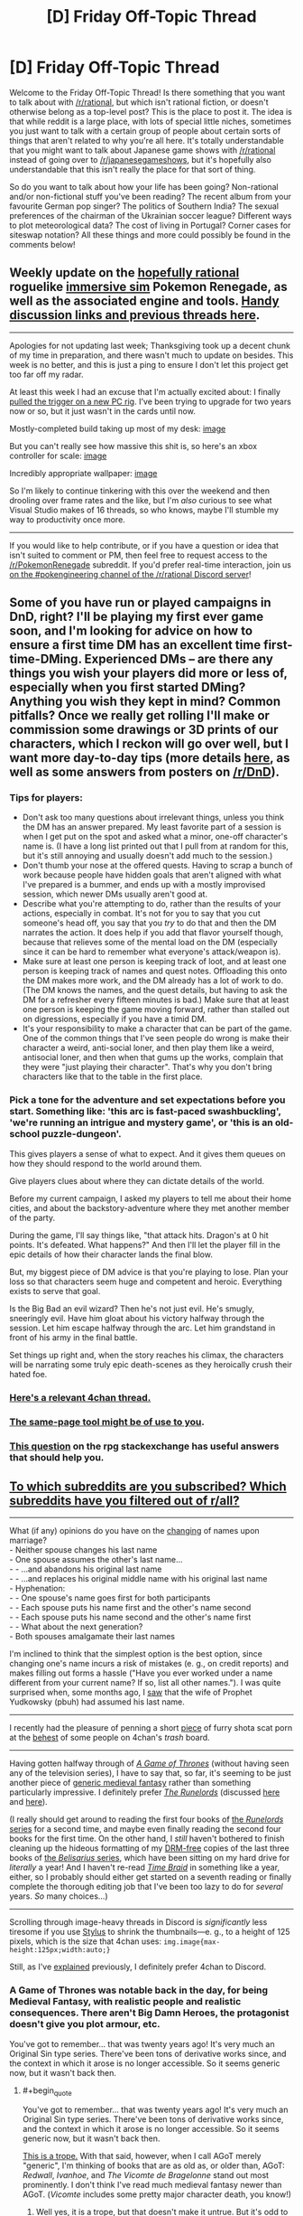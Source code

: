 #+TITLE: [D] Friday Off-Topic Thread

* [D] Friday Off-Topic Thread
:PROPERTIES:
:Author: AutoModerator
:Score: 13
:DateUnix: 1512140855.0
:END:
Welcome to the Friday Off-Topic Thread! Is there something that you want to talk about with [[/r/rational]], but which isn't rational fiction, or doesn't otherwise belong as a top-level post? This is the place to post it. The idea is that while reddit is a large place, with lots of special little niches, sometimes you just want to talk with a certain group of people about certain sorts of things that aren't related to why you're all here. It's totally understandable that you might want to talk about Japanese game shows with [[/r/rational]] instead of going over to [[/r/japanesegameshows]], but it's hopefully also understandable that this isn't really the place for that sort of thing.

So do you want to talk about how your life has been going? Non-rational and/or non-fictional stuff you've been reading? The recent album from your favourite German pop singer? The politics of Southern India? The sexual preferences of the chairman of the Ukrainian soccer league? Different ways to plot meteorological data? The cost of living in Portugal? Corner cases for siteswap notation? All these things and more could possibly be found in the comments below!


** Weekly update on the [[https://docs.google.com/document/d/11QAh61C8gsL-5KbdIy5zx3IN6bv_E9UkHjwMLVQ7LHg/edit?usp=sharing][hopefully rational]] roguelike [[https://www.youtube.com/watch?v=kbyTOAlhRHk][immersive sim]] Pokemon Renegade, as well as the associated engine and tools. [[https://docs.google.com/document/d/1EUSMDHdRdbvQJii5uoSezbjtvJpxdF6Da8zqvuW42bg/edit?usp=sharing][Handy discussion links and previous threads here]].

--------------

Apologies for not updating last week; Thanksgiving took up a decent chunk of my time in preparation, and there wasn't much to update on besides.  This week is no better, and this is just a ping to ensure I don't let this project get too far off my radar.

At least this week I had an excuse that I'm actually excited about: I finally [[https://pcpartpicker.com/user/ketura/saved/DQ9FTW][pulled the trigger on a  new PC rig]].  I've been trying to upgrade for two years now or so, but it just wasn't in the cards until now.

Mostly-completed build taking up most of my desk: [[https://cdn.discordapp.com/attachments/196309529850281984/386040258829221889/20171201_002510.jpg][image]]

But you can't really see how massive this shit is, so here's an xbox controller for scale: [[https://cdn.discordapp.com/attachments/196309529850281984/386040643732111362/JPEG_20171201_002639.jpg][image]]

Incredibly appropriate wallpaper: [[https://cdn.discordapp.com/attachments/196309529850281984/386075535446638592/JPEG_20171201_024557.jpg][image]]

So I'm likely to continue tinkering with this over the weekend and then drooling over frame rates and the like, but I'm /also/ curious to see what Visual Studio makes of 16 threads, so who knows, maybe I'll stumble my way to productivity once more.

--------------

If you would like to help contribute, or if you have a question or idea that isn't suited to comment or PM, then feel free to request access to the [[/r/PokemonRenegade]] subreddit.  If you'd prefer real-time interaction, join us [[https://discord.gg/sM99CF3][on the #pokengineering channel of the /r/rational Discord server]]!  
:PROPERTIES:
:Author: ketura
:Score: 9
:DateUnix: 1512144412.0
:END:


** Some of you have run or played campaigns in DnD, right? I'll be playing my first ever game soon, and I'm looking for advice on how to ensure a first time DM has an excellent time first-time-DMing. Experienced DMs -- are there any things you wish your players did more or less of, especially when you first started DMing? Anything you wish they kept in mind? Common pitfalls? Once we really get rolling I'll make or commission some drawings or 3D prints of our characters, which I reckon will go over well, but I want more day-to-day tips (more details [[https://www.reddit.com/r/DnD/comments/7eommp][here]], as well as some answers from posters on [[/r/DnD]]).
:PROPERTIES:
:Author: phylogenik
:Score: 5
:DateUnix: 1512168999.0
:END:

*** Tips for players:

- Don't ask too many questions about irrelevant things, unless you think the DM has an answer prepared. My least favorite part of a session is when I get put on the spot and asked what a minor, one-off character's name is. (I have a long list printed out that I pull from at random for this, but it's still annoying and usually doesn't add much to the session.)
- Don't thumb your nose at the offered quests. Having to scrap a bunch of work because people have hidden goals that aren't aligned with what I've prepared is a bummer, and ends up with a mostly improvised session, which newer DMs usually aren't good at.
- Describe what you're attempting to do, rather than the results of your actions, especially in combat. It's not for you to say that you cut someone's head off, you say that you /try/ to do that and then the DM narrates the action. It does help if you add that flavor yourself though, because that relieves some of the mental load on the DM (especially since it can be hard to remember what everyone's attack/weapon is).
- Make sure at least one person is keeping track of loot, and at least one person is keeping track of names and quest notes. Offloading this onto the DM makes more work, and the DM already has a lot of work to do. (The DM knows the names, and the quest details, but having to ask the DM for a refresher every fifteen minutes is bad.) Make sure that at least one person is keeping the game moving forward, rather than stalled out on digressions, especially if you have a timid DM.
- It's your responsibility to make a character that can be part of the game. One of the common things that I've seen people do wrong is make their character a weird, anti-social loner, and then play them like a weird, antisocial loner, and then when that gums up the works, complain that they were "just playing their character". That's why you don't bring characters like that to the table in the first place.
:PROPERTIES:
:Author: cthulhuraejepsen
:Score: 9
:DateUnix: 1512179309.0
:END:


*** Pick a tone for the adventure and set expectations before you start. Something like: 'this arc is fast-paced swashbuckling', 'we're running an intrigue and mystery game', or 'this is an old-school puzzle-dungeon'.

This gives players a sense of what to expect. And it gives them queues on how they should respond to the world around them.

Give players clues about where they can dictate details of the world.

Before my current campaign, I asked my players to tell me about their home cities, and about the backstory-adventure where they met another member of the party.

During the game, I'll say things like, "that attack hits. Dragon's at 0 hit points. It's defeated. What happens?" And then I'll let the player fill in the epic details of how their character lands the final blow.

But, my biggest piece of DM advice is that you're playing to lose. Plan your loss so that characters seem huge and competent and heroic. Everything exists to serve that goal.

Is the Big Bad an evil wizard? Then he's not just evil. He's smugly, sneeringly evil. Have him gloat about his victory halfway through the session. Let him escape halfway through the arc. Let him grandstand in front of his army in the final battle.

Set things up right and, when the story reaches his climax, the characters will be narrating some truly epic death-scenes as they heroically crush their hated foe.
:PROPERTIES:
:Author: Kinoite
:Score: 2
:DateUnix: 1512181126.0
:END:


*** [[http://archive.is/7BtZM][Here's a relevant 4chan thread.]]
:PROPERTIES:
:Author: ToaKraka
:Score: 2
:DateUnix: 1512171947.0
:END:


*** [[https://bankuei.wordpress.com/2010/03/27/the-same-page-tool/][The same-page tool might be of use to you]].
:PROPERTIES:
:Author: CouteauBleu
:Score: 2
:DateUnix: 1512274242.0
:END:


*** [[https://rpg.stackexchange.com/q/31636/5746][This question]] on the rpg stackexchange has useful answers that should help you.
:PROPERTIES:
:Author: waylandertheslayer
:Score: 1
:DateUnix: 1512218945.0
:END:


** [[https://i.imgur.com/ceIeRBP.png][To which subreddits are you subscribed? Which subreddits have you filtered out of r/all?]]

--------------

What (if any) opinions do you have on the [[https://en.wikipedia.org/wiki/Maiden_and_married_names#English-speaking_world][changing]] of names upon marriage?\\
- Neither spouse changes his last name\\
- One spouse assumes the other's last name...\\
- - ...and abandons his original last name\\
- - ...and replaces his original middle name with his original last name\\
- Hyphenation:\\
- - One spouse's name goes first for both participants\\
- - Each spouse puts his name first and the other's name second\\
- - Each spouse puts his name second and the other's name first\\
- - What about the next generation?\\
- Both spouses amalgamate their last names

I'm inclined to think that the simplest option is the best option, since changing one's name incurs a risk of mistakes (e. g., on credit reports) and makes filling out forms a hassle ("Have you ever worked under a name different from your current name? If so, list all other names."). I was quite surprised when, some months ago, I [[https://i.imgur.com/4tBgZk8.png][saw]] that the wife of Prophet Yudkowsky (pbuh) had assumed his last name.

--------------

I recently had the pleasure of penning a short [[https://toakraka.nfshost.com/000018.html][piece]] of furry shota scat porn at the [[http://archive.is/64zi9#selection-9847.0-9847.90][behest]] of some people on 4chan's /trash/ board.

--------------

Having gotten halfway through of /[[https://www.goodreads.com/book/show/13496][A Game of Thrones]]/ (without having seen any of the television series), I have to say that, so far, it's seeming to be just another piece of [[https://allthetropes.org/wiki/Medieval_European_Fantasy][generic medieval fantasy]] rather than something particularly impressive. I definitely prefer /[[https://www.goodreads.com/book/show/144127][The Runelords]]/ (discussed [[http://np.reddit.com/r/rational/comments/2ket47][here]] and [[http://np.reddit.com/r/rational/comments/3t143r][here]]).

(I really should get around to reading the first four books of [[https://www.goodreads.com/series/41322][the /Runelords/ series]] for a second time, and maybe even finally reading the second four books for the first time. On the other hand, I /still/ haven't bothered to finish cleaning up the hideous formatting of my [[http://www.baen.com/baenebooks][DRM-free]] copies of the last three books of [[https://www.goodreads.com/series/40821][the /Belisarius/ series]], which have been sitting on my hard drive for /literally/ a year! And I haven't re-read /[[https://www.fanfiction.net/s/5193644][Time Braid]]/ in something like a year, either, so I probably should either get started on a seventh reading or finally complete the thorough editing job that I've been too lazy to do for /several/ years. /So/ many choices...)

--------------

Scrolling through image-heavy threads in Discord is /significantly/ less tiresome if you use [[https://chrome.google.com/webstore/detail/stylus/clngdbkpkpeebahjckkjfobafhncgmne?hl=en][Stylus]] to shrink the thumbnails---e. g., to a height of 125 pixels, which is the size that 4chan uses: =img.image{max-height:125px;width:auto;}=

Still, as I've [[http://np.reddit.com/r/rational/comments/62lpoc/d_friday_offtopic_thread/dfnkwc5][explained]] previously, I definitely prefer 4chan to Discord.
:PROPERTIES:
:Author: ToaKraka
:Score: 3
:DateUnix: 1512147846.0
:END:

*** A Game of Thrones was notable back in the day, for being Medieval Fantasy, with realistic people and realistic consequences. There aren't Big Damn Heroes, the protagonist doesn't give you plot armour, etc.

You've got to remember... that was twenty years ago! It's very much an Original Sin type series. There've been tons of derivative works since, and the context in which it arose is no longer accessible. So it seems generic now, but it wasn't back then.
:PROPERTIES:
:Author: kraryal
:Score: 6
:DateUnix: 1512155841.0
:END:

**** #+begin_quote
  You've got to remember... that was twenty years ago! It's very much an Original Sin type series. There've been tons of derivative works since, and the context in which it arose is no longer accessible. So it seems generic now, but it wasn't back then.
#+end_quote

[[https://allthetropes.org/wiki/Seinfeld_Is_Unfunny][This is a trope.]] With that said, however, when I call AGoT merely "generic", I'm thinking of books that are as old as, or older than, AGoT: /Redwall/, /Ivanhoe/, and /The Vicomte de Bragelonne/ stand out most prominently. I don't think I've read much medieval fantasy newer than AGoT. (/Vicomte/ includes some pretty major character death, you know!)
:PROPERTIES:
:Author: ToaKraka
:Score: 2
:DateUnix: 1512168692.0
:END:

***** Well yes, it is a trope, but that doesn't make it untrue. But it's odd to make the comparison to Redwall, since Redwall specifically has all the heroic tropes that AGoT eschews. The setting is, so far as I can see, meant to be medieval fantasy specifically to play up the lack up the usual heroic tropes.

After all, the heroes always win in Redwall even if they suffer along the way. (Martin is my favourite, though I'm partial to the badgers in Salamandastron too). Everybody has tremendous virtue, it's really a different atmosphere entirely.

I will admit to unfamiliarity with /Vicomte/. Would you recommend it?

The Runelords is a pretty interesting example of a high fantasy series with a whole bunch of "what-if" in its magic system, but I'd almost call that an entirely separate genre. In fact I much preferred it over AGoT just for the lower level of grittiness.
:PROPERTIES:
:Author: kraryal
:Score: 6
:DateUnix: 1512170258.0
:END:

****** #+begin_quote
  [I]t's odd to make the comparison to Redwall, since Redwall specifically has all the heroic tropes that AGoT eschews.
#+end_quote

Well, I haven't read any of the books in years, so maybe I'm misremembering.

#+begin_quote
  I will admit to unfamiliarity with /Vicomte/. Would you recommend it?
#+end_quote

Even I, a non-Francophone, can tell that Project Gutenberg's translation of /Vicomte/'s four volumes (an index is available [[http://www.gutenberg.org/ebooks/2609][here]]) leaves a lot to be desired. Still, I found the book tolerable, though not nearly as fun as /The Three Musketeers/.
:PROPERTIES:
:Author: ToaKraka
:Score: 1
:DateUnix: 1512170598.0
:END:

******* Thanks, that's good to know.
:PROPERTIES:
:Author: kraryal
:Score: 1
:DateUnix: 1512197097.0
:END:


****** #+begin_quote
  The Runelords is a pretty interesting example of a high fantasy series with a whole bunch of "what-if" in its magic system
#+end_quote

From my recollection, that's somewhat backwards. The magic of endowments in /The Runelords/ exists precisely to justify classic fantasy tropes. A hero (or villain) really is as strong as ten or a thousand men. It's as though the author said, "I want to use these fantasy and heroic tropes, now how do I construct the magic system to justify them?"
:PROPERTIES:
:Author: ben_oni
:Score: 1
:DateUnix: 1512172656.0
:END:

******* This very well could be. I'm not privy to how the author was thinking about it. It seemed forward looking to me from things like Raj shouting down a castle but it could be the other way around for sure.
:PROPERTIES:
:Author: kraryal
:Score: 1
:DateUnix: 1512197056.0
:END:


**** That's fair. I guess the lesson is to think twice before you embark on a long story that is going to take more than a generation to write.
:PROPERTIES:
:Author: callmesalticidae
:Score: 1
:DateUnix: 1512184496.0
:END:


*** #+begin_quote
  What (if any) opinions do you have on the changing of names upon marriage?
#+end_quote

My partner and I decided to keep our surnames (we'd both published under them, and also liked them esthetically, and also didn't like the implicit subsumation/loss of individuality and asymmetry of keeping only one surname), and we found hyphenation clunky, but we still wanted some sort of symbolic name-y union, so we adopted each other's surnames as our middle names.

We haven't decided on the children-naming course of action yet, in part since that's far enough away, but we might either give each (of two anticipated) children one of our surnames, or give them both a blended surname (there are some combinations that look and sound pretty neat and natural imo). IDK how inconvenient this would be though.
:PROPERTIES:
:Author: phylogenik
:Score: 7
:DateUnix: 1512158965.0
:END:

**** This. Exactly this. So wrong in every respect. /I have strong opinions about names./ If the "implicit loss of individuality" bothers you, you problem shouldn't be forming a family. If asymmetry bothers you, pick a new name (you mentioned that blending was reasonable). If you want to keep publishing under your original names, keep doing so. Names exist for convenience in distinguishing people in conversation and written text. Surnames exist to help identify familial units (with more or less success).

Breaking social conventions for the sake of breaking social conventions is a bad idea, and you should feel bad.
:PROPERTIES:
:Author: ben_oni
:Score: -6
:DateUnix: 1512161460.0
:END:

***** lol

#+begin_quote
  If the "implicit loss of individuality" bothers you, you problem shouldn't be forming a family.
#+end_quote

What if we wish to retain some given level of individuality, but still form a family? Or are OK with some loss of individuality, but not total loss of individuality? We're certainly happy and willing to lose /some/ individuality (in our choice of dinner, pursuit of hobbies, career relocation options, etc.), but didn't see the benefits of a single surname to be worth the costs (I can easily imagine additional examples where this could be the case: maybe a person can only eat when their partner eats, or sit when their partner sits, or poop when their partner poops. All of these involve some subjugation of one partner to another, but at very little benefit, unless it's the couple's kink or something).

#+begin_quote
  If asymmetry bothers you, pick a new name (you mentioned that blending was reasonable).
#+end_quote

We obviously considered this, but liked our current surnames, and thought it too much trouble to change completely to a different surname. Swapping middle names satisfied our desire for symbolic/nominal unity while minimizing other costs.

#+begin_quote
  If you want to keep publishing under your original names, keep doing so.
#+end_quote

Yes, as we've been doing.

#+begin_quote
  Surnames exist to help identify familial units (with more or less success).
#+end_quote

That's one of their functions, sure. I think their more important function -- in my life/social context -- is to distinguish individuals at a greater resolution than just the given name (e.g. at the community level). Surnames can also indicate occupation, geographic location, your mother's/father's given name, etc. but I'm not changing my surname to any of those, either. I can see the benefit of having a single family surname in the case of e.g. picking up children from daycare, or visiting in the hospital, and so on, but those seem easy enough to work around, especially in the era of record digitization. Where else would it be helpful to implicitly identify family units where you can't just say "yes, Bob Smith and John Doe are married with children, they constitute a nuclear family"? There /might/ also be some slight psychological effect on the child if they have a different surname than they parents, but I imagine no more than, say, their having a different given name (it being fairly common for a male lineage to all share the same given name).

#+begin_quote
  Breaking social conventions for the sake of breaking social conventions is a bad idea
#+end_quote

We didn't do this.

#+begin_quote
  and you should feel bad
#+end_quote

ahaha I don't :]
:PROPERTIES:
:Author: phylogenik
:Score: 5
:DateUnix: 1512161919.0
:END:

****** #+begin_quote
  didn't see the benefits of a single surname to be worth the costs
#+end_quote

Of course you didn't. The benefit is never to the individual.

#+begin_quote

  #+begin_quote
    Breaking social conventions for the sake of breaking social conventions is a bad idea
  #+end_quote

  We didn't do this.
#+end_quote

According to what you've said, you did. And then, like everyone else who breaks social convention, you rationalized it.

As another example, you have been consistently using the term "partner". This is not a proper term, and using it violates social convention. It sounds like you're trying to force a PC convention in place of the existing norm. I find that offensive.
:PROPERTIES:
:Author: ben_oni
:Score: -4
:DateUnix: 1512164297.0
:END:

******* #+begin_quote
  As another example, you have been consistently using the term "partner". This is not a proper term, and using it violates social convention. It sounds like you're trying to force a PC convention in place of the existing norm. I find that offensive.
#+end_quote

Marriage is meaningless. Using the term =romantic partner= rather than =spouse= is an accurate reflection of the modern, enlightened* state of affairs. You shouldn't be offended by the truth.

*I use this word here without sarcasm, bee-tee-dubs, though you apparently would not do so.
:PROPERTIES:
:Author: ToaKraka
:Score: 5
:DateUnix: 1512168951.0
:END:

******** #+begin_quote
  Marriage is meaningless
#+end_quote

We could have that debate if you like, but I don't really want to. I'll just leave it with this: one divorce attorney I've spoken with says that marriage exists (in part) to prevent murder. That doesn't sound meaningless to me.
:PROPERTIES:
:Author: ben_oni
:Score: -1
:DateUnix: 1512169969.0
:END:


***** ....the fuck?
:PROPERTIES:
:Author: Kishoto
:Score: 3
:DateUnix: 1512335422.0
:END:


***** >implying marriage hasn't already been meaningless for decades
:PROPERTIES:
:Author: ToaKraka
:Score: 4
:DateUnix: 1512168760.0
:END:


*** As someone with a hyphenated name, it's pretty annoying. My name never fits on forms with a limited amount of space, I have to tell them about the hyphenation every time or it will be put into systems wrong, and it's just a hassle to write the whole thing out. On top of that, I have a middle name as well, which makes matters even more complicated.
:PROPERTIES:
:Author: Frommerman
:Score: 6
:DateUnix: 1512330454.0
:END:


*** Hyphenating names is the worst possible solution, to my mind. It's a short-sighted have-your-cake-and-eat-it-too strategy with little to recommend it.

While there are a lot of good reasons for the bride to keep her own name, at least there's a societal framework for maiden-vs.-married names. The groom has all the same reasons to keep his, plus the lack of societal framework.

I don't think there's any real need to faff about with name changes, except for the trickiness surrounding name inheritance, or if one spouse doesn't like their name.

Unfortunately, neither I nor my SO particularly like our surnames. She's pretty intent on taking mine, which I guess is as good a solution as any.
:PROPERTIES:
:Author: Tinfoil_Haberdashery
:Score: 3
:DateUnix: 1512230250.0
:END:


*** #+begin_quote
  What (if any) opinions do you have on the changing of names upon marriage?
#+end_quote

You sir, are a liar.

You pretend to have the position that changing names upon marriage is irrational. Your actual position is that marriage is irrational. I find this deceitfulness highly offensive.
:PROPERTIES:
:Author: ben_oni
:Score: 2
:DateUnix: 1512344800.0
:END:

**** #+begin_quote
  You pretend to have the position that changing names upon marriage is irrational. Your actual position is that marriage is irrational.
#+end_quote

I didn't say that marriage was /irrational/. I said that it was /meaningless/. (More specifically, I meant that I considered marriage to be devoid of social meaning---/i. e./, to no longer imply a strong and lasting social bond.) For example, if getting married would result in a reduction of the taxes owed by the participants, then that reduction is one rational reason in favor of marriage. Other such reasons for marriage obviously exist (e. g., immigration shenanigans).
:PROPERTIES:
:Author: ToaKraka
:Score: 2
:DateUnix: 1512346062.0
:END:


*** Hang on, that discussion of the Runelords books sounds /really/ familiar!

[[#s][tag]]
:PROPERTIES:
:Author: jaghataikhan
:Score: 1
:DateUnix: 1512172116.0
:END:

**** Yes, that's all correct.
:PROPERTIES:
:Author: ToaKraka
:Score: 1
:DateUnix: 1512181045.0
:END:


*** I am subscribed to:

- AskHistorians
- Economics
- Fuhrerreich (explained after the list)
- Futurology
- Geopolitics
- Neutral Politics
- Rational
- Slatestarcodex
- Whoathisexists

Hearts of Iron IV is a WWII grand strategy game. Kaiserreich is a HOI4 alternate history mod set in a timeline where the Central Powers won the Great War. Fuhrerreich is /another/ mod inspired by the first, a "Double-Blind What-If" set in a timeline where the Entente won the Great War, but written as though it were being created in the Kaiserreich timeline.

--------------

I don't care much whether I or my spouse gets a name change (on the one hand, I'm already publishing under my last name, but on the other, it'd be nice to have a name that people know how to spell and pronounce), but I do have Opinions about how the name gets changed. I would prefer that the names be combined, but I am against hyphenation because (1) it gets unwieldy if there are more than two people involved and (2) it must either abandoned by the next generation or become unwieldy, and I am about sustainable practices. An amalgamation seems better.

I would also be in favor of each of us switching our names.

--------------

I've gotten the same impression of Game of Thrones, but that's just through osmosis, not personal experience.
:PROPERTIES:
:Author: callmesalticidae
:Score: 1
:DateUnix: 1512184250.0
:END:


*** I got the list of subscriptions, but at 107 subscriptions was too long to post, [[https://pastebin.com/4EEj8QpJ][here's a pastebin.]] It's a hodgepodge and changes mostly when I see a subreddit pop up that I either like or have had enough of. My filters are even longer, because there's a lot of NSFW stuff on there, a lot of gaming subs that I don't play, and a huge number of political subreddits, which seem to multiply out of control.

The addition of [[/r/popular]] has helped a lot, since it cuts out a lot of the stuff I had manually cut.
:PROPERTIES:
:Author: alexanderwales
:Score: 1
:DateUnix: 1512187092.0
:END:


*** #+begin_quote
  To which subreddits are you subscribed? Which subreddits have you filtered out of [[/r/all][r/all]]?
#+end_quote

[[/r/all][r/all]] is (currently) unreadable.

#+begin_quote
  What (if any) opinions do you have on the changing of names upon marriage?
#+end_quote

So, my sister and brother-in-law both changed their names, taking something completely different.

#+begin_quote

  - Hyphenation:
#+end_quote

Is it possible to be more annoying?

#+begin_quote
  Having gotten halfway through of A Game of Thrones (without having seen any of the television series), I have to say that, so far, it's seeming to be just another piece of generic medieval fantasy rather than something particularly impressive.
#+end_quote

Approximately that, minus any heroic elements.

#+begin_quote
  I definitely prefer The Runelords (discussed here and here).
#+end_quote

Oh good lord. Please, just no.
:PROPERTIES:
:Author: ben_oni
:Score: 1
:DateUnix: 1512151850.0
:END:


** Here's a great cat video: [[https://www.youtube.com/watch?v=393jPL8fkxc]]
:PROPERTIES:
:Author: blazinghand
:Score: 3
:DateUnix: 1512150980.0
:END:


** Weekly update on [[https://docs.google.com/document/d/1vIWf3Nqudgh18j4RK8bm4zOTSKUFl6l9Igvdg1adzGE/edit][The Tesseract Engine]], my ongoing game engine project.

--------------

Finally!

After weeks of writing theory, wondering about how I should shape my data structures, which engine I should use, after hours of tracking down mysterious bugs (seriously, fuck Ogre3d) I finally have my first visible boilerplate project. It's very small, it can only display pre-determined cubes (and very inefficiently), but it's there. I posted a screenshot on [[https://docs.google.com/document/d/1vIWf3Nqudgh18j4RK8bm4zOTSKUFl6l9Igvdg1adzGE/edit][the project's Google Doc page]].

Of course, it feels very gratifying and very relieving to finally have something concrete-ish, but it's very minor in the grand scheme of things. Next stop: being able to interact with things.

--------------

My final choice of engine for the moment is SFML + Ogre3D.

SFML is /the/ beginner level graphic library. It is easily the easiest library to use in the /world/; both in terms of "easy to install", "easy to make a first program on", and "easy to make advanced programs on". It's probably one of the most recommended graphics library out there, especially in France.

Ogre3D is... not beginner level. It's a very old 3D graphics library, with an immense codebase and a labyrinthine documentation. It's specialized in 3D graphics, but it has a lot of add-ons for additional functionalities.

I considered many 3D libraries, and chose Ogre3d on the grounds that it's very old yet still updated, very well-maintained, with a large and active community. I'm... starting to regret that choice. More on that later.

SFML is specialized in 2D graphics, but it also provides all the necessary utilities for opening a window and reading its events in a portable applications. I mostly use it because I've familiar with its event system, and I don't really like Ogre's event utilities.

I'll stick to these tools until the project is developed enough that I have an idea what I need (but small enough that refactoring isn't too much of a pain in the ass).

--------------

Let's talk about "immediate mode" interfaces, and "retained mode" interfaces.*

A retained mode API asks you what you'd like to display at the beginning of the program. You say "Alright, I'd like to display a window here, and a button in the window, and text next to the button", etc. You usually don't know how the API stores this data, or what operations it performs on it, just that at the end of the day it does display the button. The API is usually also responsible for updating its internal data and reacting to events; if you want something to happen when a button is pressed, you have to tell the API "by the way, remember to do X when the button is pressed" when building your window.

By contrast, an immediate mode API asks you what you want to display every single frame of the program. You say "I want to display a window and a button and text; oh and since I'm detecting that the mouse cursor is on the button, the button should be of this color".

I've been thinking about these concepts for a while, but I only discovered their name this week, in [[https://www.youtube.com/watch?v=Z1qyvQsjK5Y][a video dating from 200]]. I'm trying to find documentation on the subject (and find the time to read it, too), because these concepts are extremely relevant to what I'm trying to do.

I'll probably talk more about this later, but I love immediate mode and I hate retained mode. Immediate mode gives you a control over the application and... I'm not sure how to put it, a responsibility over which operations are performed, that makes theorizing about your application's states and debugging much easier.

Which is why I'm pretty annoyed with Ogre3d right now, which is a full retained-mode API.

--------------

A huge thanks to [[/u/TK17Studios][u/TK17Studios]] for reminding me to post these updates. Every encouragement helps! Also, I've done my first weekly reunion on the project with my French friend.
:PROPERTIES:
:Author: CouteauBleu
:Score: 1
:DateUnix: 1512289405.0
:END:
